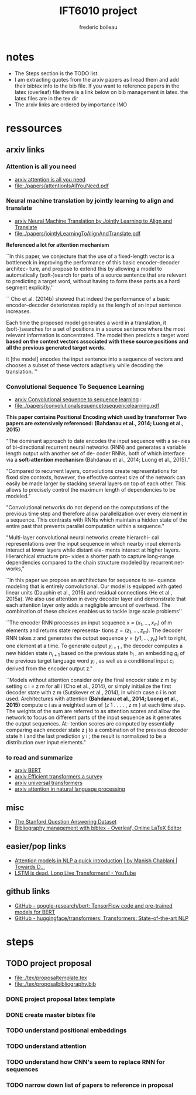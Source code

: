 #+TITLE: IFT6010 project
#+author: frederic boileau

* notes
- The Steps section is the TODO list.
- I am extracting quotes from the arxiv papers as I read them and add their
  bibtex info to the bib file. If you want to reference papers
  in the latex (overleaf) file there is a link below on bib management in latex.
  the latex files are in the tex dir
- The arxiv links are ordered by importance IMO

* ressources
** arxiv links
*** Attention is all you need
- [[https://arxiv.org/abs/1706.03762][arxiv attention is all you need]]
- file:./papers/attentionIsAllYouNeed.pdf

*** Neural machine translation by jointly learning to align and translate
- [[https://arxiv.org/abs/1409.0473][arxiv Neural Machine Translation by Jointly Learning to Align and Translate]]
- file:./papers/jointlyLearningToAlignAndTranslate.pdf

*Referenced a lot for attention mechanism*

``In this paper, we conjecture that the use of a fixed-length vector is a
bottleneck in improving the performance of this basic encoder–decoder architec-
ture, and propose to extend this by allowing a model to automatically
(soft-)search for parts of a source sentence that are relevant to predicting a
target word, without having to form these parts as a hard segment explicitly.''

``
Cho et al. (2014b) showed that indeed the performance of a basic
encoder–decoder deteriorates rapidly as the length of an input sentence
increases.

Each time the proposed model generates a word in a translation, it
(soft-)searches for a set of positions in a source sentence where the most
relevant information is concentrated. The model then predicts a target word
*based on the context vectors associated with these source positions*
*and all the previous generated target words.*

it [the model] encodes the input sentence into a sequence of vectors and chooses
a subset of these vectors adaptively while decoding the translation.  ''
*** Convolutional Sequence To Sequence Learning
- [[https://arxiv.org/abs/1705.03122][arxiv Convolutional sequence to sequence learning]] :
- file:./papers/convolutionalsequencetosequencelearning.pdf

*This paper contains Positional Encoding which used by transformer*
*Two papers are extensively referenced: (Bahdanau et al., 2014; Luong et al., 2015)*

"The dominant approach to date encodes the input sequence with a se- ries of
bi-directional recurrent neural networks (RNN) and generates a variable length
output with another set of de- coder RNNs, both of which interface via a
*soft-attention mechanism* (Bahdanau et al., 2014; Luong et al., 2015)."

"Compared to recurrent layers, convolutions create representations for fixed
size contexts, however, the effective context size of the network can easily
be made larger by stacking several layers on top of each other. This allows to
precisely control the maximum length of dependencies to be modeled."

"Convolutional networks do not depend on the computations of the previous time
step and therefore allow parallelization over every element in a sequence.
This contrasts with RNNs which maintain a hidden state of the entire past that
prevents parallel computation within a sequence."

"Multi-layer convolutional neural networks create hierarchi- cal representations
over the input sequence in which nearby input elements interact at lower layers
while distant ele- ments interact at higher layers. Hierarchical structure pro-
vides a shorter path to capture long-range dependencies compared to the chain
structure modeled by recurrent net- works,"

``In this paper we propose an architecture for sequence to se-
quence modeling that is entirely convolutional. Our model
is equipped with gated linear units (Dauphin et al., 2016)
and residual connections (He et al., 2015a). We also use
attention in every decoder layer and demonstrate that each
attention layer only adds a negligible amount of overhead.
The combination of these choices enables us to tackle large
scale problems''

``The encoder RNN processes an input sequence x =
$(x_1 , \ldots , x_m )$ of m elements and returns state representa-
tions $z = (z_1, \ldots , z_m )$. The decoder RNN takes z and
generates the output sequence $y = (y 1 , \ldots , y_n )$ left to
right, one element at a time. To generate output $y_{i+1}$ , the
decoder computes a new hidden state $h_{i+1}$ based on the
previous state $h_i$ , an embedding $g_i$ of the previous target
language word $y_i$ , as well as a conditional input $c_i$ derived
from the encoder output z."

``Models without attention consider only the final encoder
state z m by setting c i = z m for all i (Cho et al., 2014), or
simply initialize the first decoder state with z m (Sutskever
et al., 2014), in which case c i is not used. Architectures
with attention *(Bahdanau et al., 2014; Luong et al., 2015)*
compute c i as a weighted sum of (z 1 . . . . , z m ) at each time
step. The weights of the sum are referred to as attention
scores and allow the network to focus on different parts of
the input sequence as it generates the output sequences. At-
tention scores are computed by essentially comparing each
encoder state z j to a combination of the previous decoder
state h i and the last prediction y i ; the result is normalized
to be a distribution over input elements."

*** to read and summarize
- [[https://arxiv.org/abs/1810.04805][arxiv BERT]]
- [[https://arxiv.org/abs/2009.06732][arxiv Efficient transformers a survey]]
- [[https://arxiv.org/abs/1807.03819][arxiv universal transformers]]
- [[https://arxiv.org/pdf/1902.02181.pdf][arxiv attention in natural language processing]]

** misc

- [[https://rajpurkar.github.io/SQuAD-explorer/][The Stanford Question Answering Dataset]]
- [[https://www.overleaf.com/learn/latex/bibliography_management_with_bibtex][Bibliography management with bibtex - Overleaf, Online LaTeX Editor]]

** easier/pop links

- [[https://towardsdatascience.com/attention-models-in-nlp-a-quick-introduction-2593c1fe35eb][Attention models in NLP a quick introduction | by Manish Chablani | Towards D...]]
- [[https://www.youtube.com/watch?v=S27pHKBEp30][LSTM is dead. Long Live Transformers! - YouTube]]

** github links

- [[https://github.com/google-research/bert][GitHub - google-research/bert: TensorFlow code and pre-trained models for BERT]]
- [[https://github.com/huggingface/transformers][GitHub - huggingface/transformers: Transformers: State-of-the-art NLP]]

* steps
** TODO project proposal
DEADLINE: <2021-02-05 Fri>

- file:./tex/proposaltemplate.tex
- file:./tex/proposalbibliography.bib

*** DONE project proposal latex template
*** DONE create master bibtex file
*** TODO understand positional embeddings
*** TODO understand attention
*** TODO understand how CNN's seem to replace RNN for sequences
*** TODO narrow down list of papers to reference in proposal

